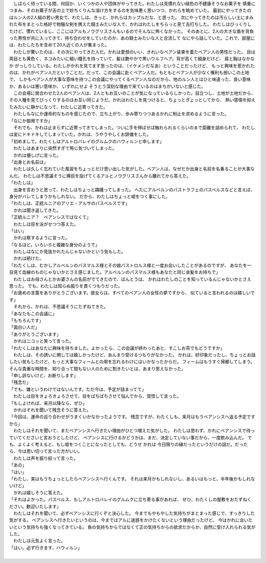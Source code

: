


| 　しばらく待っている間、何回か、いくつかの人や団体がやってきた。わたしは見慣れない緑色の不健康そうなお菓子を
  慎重につまみ、そのお菓子が舌の上で妙ちくりんな溶け方をするのを気味悪く思いつつ、かれらを眺めていた。
  最初にやってきたのはルン人の2人組の若い男女で、わたしは、きっと、かれらはカップルだな、と思った。
  次にやってきたのは汚らしい土にまみれた布をまとった格好で物騒な剣を携えた騎士みたいな人で、かれはわたしをちらっと見て舌打ちした。
  わたしはびっくりしたけど、慣れているし、ここにはアルもノウグリスさんもいるのでそんなに怖くなかった。
  そのあとに、2人の大きな盾を背負った男性が共に入ってきて、待ち合わせをしていたのか、あの騎士みたいな人と合流して
  なにやら話していた。これで、部屋には、わたしたちを含めて20人近くの人が集まった。
| 　わたしが驚いたのは、その次にやってきた人だ。かれは愛想のいい、きれいなベアン装束を着たベアン人の男性だった。
  目は両目とも黄色く、ネコみたいに細い瞳孔を持っていて、髪は艶やかで黒いウルフヘア。背が高くて細身だけど、
  肩と胸はなかなか がっしりしている。わたしがかれを見てまず思ったのは、（イケメンだなあ）ということだったけど、
  もっと興味を惹かれたのは、かれがベアン人だということだ。だって、この会議に赴くベアン人だ。もともとベアン人が少なく権利も弱いこの土地で、
  しかもベアン人が大事な意味を持つこの会議にやってくるベアン人なのだから、他のルン人とはひと味違った、良い意味か、あるいは悪い意味か、
  いずれにせよ そうとう深刻な理由で来ているのはまちがいないと感じた。
| 　この会場に居合わせた2人のベアン人は、2人ともお互いのことが気になっているらしかった。目立つし、土地が土地だから、
  その人種を見てびっくりするのはお互い同じようだ。かれはわたしを見つけると、ちょっとぎょっとしてから、
  熱い感情を抑えたみたいに静かになって、わたしに近寄ってきた。
| 　わたしもなにか運命的なものを感じたので、立ち上がり、歩み寄りつつあるかれに制止を求めるように言った。
| 「なにか御用ですか」
| 　それでも、かれは止まらずに近寄ってきてしまった。ついに手を伸ばせば触れられるくらいのまで距離を詰められて、
  わたしは変にドキドキしてしまっていた。かれは、うやうやしくお辞儀をした。
| 「初めまして。わたくしはアルトロバレイのグルムクのハウィルンと申します」
| 　わたしはあまりに突然すぎて怖じ気づいてしまった。
| 　かれは優しげに言った。
| 「出身とお名前は」
| 　わたしは久しく忘れていた風習をちょっとだけ思い出した気がした。ベアン人は、なぜだか出身と名前を名乗ることが大事なんだ。
  わたしは不思議そうに横目を投げてくるアルとノウグリスさんから離れてから答えた。
| 「わたしは」
| 　出身を言おうと思って、わたしはちょっと躊躇ってしまった。
  へたにアルベルンのパストラフェのパスベルスなどと言えば、身分がバレてしまうかもしれない。
  だから、わたしはちょっと嘘をつく事にした。
| 「わたしは、正統ルニアのアリエ・アルサのパスベルスです」
| 　かれは聞き返してきた。
| 「正統ルニア？　ベアンシスではなくて」
| 　わたしは目を泳がせつつ答えた。
| 「はい」
| 　かれは察するように言った。
| 「なるほど。いろいろと複雑な身分のようで」
| 　わたしはなにか見抜かれたんじゃないかという気もした。
| 　かれは続けた。
| 「わたくしは、むかしアルベルンのパスマルス様とその娘パストロルス様と一度お会いしたことがあるのですが、
  あなたを一目見て血縁のものじゃないかとさえ感じました。アルベルンのパスマルス様もあなたと同じ金髪をお持ちで」
| 　わたしはお母さんとかお婆さんの名前がでてきたので、ほんとうは、
  かれはわたしのことを知っているんじゃないかとさえ思った。
  でも、わたしは知らぬ振りを貫くつもりだった。
| 「お褒めの言葉をありがとうございます。彼女らは、すべてのベアン人の女性の夢ですから、
  似ていると言われるのは嬉しいです」
| 　それから、かれは、不思議そうにたずねてきた。
| 「あなたもこの会議に」
| 「もちろんです」
| 「面白い人だ」
| 「ありがとうございます」
| 　かれはニコッと笑って言った。
| 「わたくしはあなたに興味を持ちました。よかったら、この会議が終わったあと、すこしお茶でもどうですか」
| 　わたしは、その誘いに関しては嬉しかったけど、あんまり受けるつもりがなかった。
  かれは、好印象だったし、ちょっとお話したい気もしたけど、もっと大事なフィームとの用を忘れるわけにはいかなったからだ。
  フィームはもうすぐ帰郷してしまう。そんな貴重な時間を、知り合って間もない人のために割きたいとは、あまり思えなかった。
| 「申し訳ないけど、お断りします」
| 「残念だ」
| 「でも、嫌というわけではないんです。ただ今は、予定が詰まってて」
| 　わたしは目をきょろきょろさせて、目をぱちぱちさせて悩んでから、覚悟して言った。
| 「もしよければ、来月以降なら、ぜひ」
| 　かれはそれを聞いて残念そうに答えた。
| 「今回は、運命の巡り合わせがうまくいかなかったようです。
  残念ですが、わたくしも、来月はもうベアンシスへ返る予定ですから」
| 　わたしはそれを聞いて、またベアンシスへ行きたい理由がひとつ増えた気がした。
  わたしは思わず、かれにベアンシスで待っていてくださいと言おうとしたけど、
  ベアンシスに行けるかどうかは、まだ、決定していない事だから、一度飲み込んだ。
  でも、よくよく考えると、もし嘘をつくことになったとしても、どうせ かれは
  今日限りの縁だったというだけの話だ。だったら、今は思い切って言った方がいい。
| 　わたしは声を振り絞って言った。
| 「あの」
| 「はい」
| 「わたし、実はもうちょっとしたらベアンシスへ行くんです。
  それは来月かもしれないし、あるいはもっと、半年後かもしれないけど」
| 　かれは嬉しそうに答えた。
| 「それはよかった。パスベルス、もしアルトロバレイのグルムクに立ち寄る事があれば、
  ぜひ、わたくしの屋敷をおたずねください。歓迎いたします」
| 　わたしはそれを聞いて、必ずベアンシスに行くぞと決心した。
  今までもやもやした気持ちがまとまった感じで、すっきりした気がする。
  ベアンシスへ行きたいというのは、今まではアルに迷惑をかけたくないという理由だったけど、
  今はかれに会いたいという気持ちも強くなってきている。
  負の気持ちからではなくて正の気持ちからの欲求だからか、自然に受け入れられる気がした。
| 　わたしは元気よく言った。
| 「はい。必ず行きます、ハウィルン」
| 
